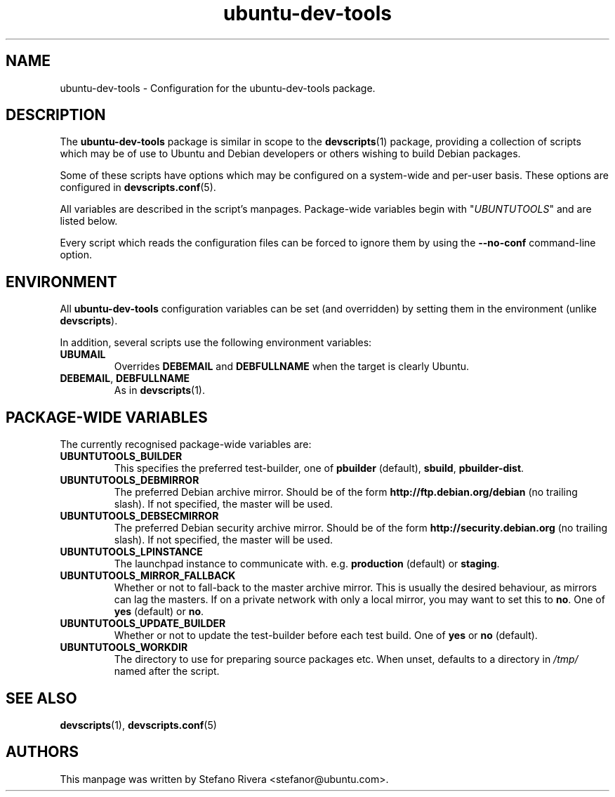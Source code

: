 .\" Copyright (C) 2010, Stefano Rivera <stefanor@ubuntu.com>
.\"
.\" Permission to use, copy, modify, and/or distribute this software for any
.\" purpose with or without fee is hereby granted, provided that the above
.\" copyright notice and this permission notice appear in all copies.
.\"
.\" THE SOFTWARE IS PROVIDED "AS IS" AND THE AUTHOR DISCLAIMS ALL WARRANTIES WITH
.\" REGARD TO THIS SOFTWARE INCLUDING ALL IMPLIED WARRANTIES OF MERCHANTABILITY
.\" AND FITNESS. IN NO EVENT SHALL THE AUTHOR BE LIABLE FOR ANY SPECIAL, DIRECT,
.\" INDIRECT, OR CONSEQUENTIAL DAMAGES OR ANY DAMAGES WHATSOEVER RESULTING FROM
.\" LOSS OF USE, DATA OR PROFITS, WHETHER IN AN ACTION OF CONTRACT, NEGLIGENCE OR
.\" OTHER TORTIOUS ACTION, ARISING OUT OF OR IN CONNECTION WITH THE USE OR
.\" PERFORMANCE OF THIS SOFTWARE.
.TH ubuntu\-dev\-tools "5" "December 19 2010" "ubuntu\-dev\-tools"
.SH NAME
ubuntu\-dev\-tools \- Configuration for the ubuntu\-dev\-tools package.

.SH DESCRIPTION
The \fBubuntu\-dev\-tools\fR package is similar in scope to the
.BR devscripts (1)
package, providing a collection of scripts which may be of use
to Ubuntu and Debian developers or others wishing to build Debian packages.

Some of these scripts have options which may be configured on a
system\-wide and per\-user basis.
These options are configured in
.BR devscripts.conf (5).

All variables are described in the script's manpages. Package\-wide
variables begin with "\fIUBUNTUTOOLS\fR" and are listed below.

Every script which reads the configuration files can be forced to ignore
them by using the \fB\-\-no\-conf\fR command\-line option.

.SH ENVIRONMENT
All \fBubuntu\-dev\-tools\fR configuration variables can be set (and
overridden) by setting them in the environment (unlike
\fBdevscripts\fR).

In addition, several scripts use the following environment variables:

.TP
.B UBUMAIL
Overrides \fBDEBEMAIL\fR and \fBDEBFULLNAME\fR when the target is
clearly Ubuntu.

.TP
.BR DEBEMAIL ", " DEBFULLNAME
As in
.BR devscripts (1).

.SH PACKAGE\-WIDE VARIABLES
The currently recognised package\-wide variables are:
.TP
.B UBUNTUTOOLS_BUILDER
This specifies the preferred test\-builder, one of
.BR pbuilder " (default), " sbuild ", " pbuilder\-dist .
.TP
.B UBUNTUTOOLS_DEBMIRROR
The preferred Debian archive mirror.
Should be of the form \fBhttp://ftp.debian.org/debian\fR (no trailing
slash).
If not specified, the master will be used.
.TP
.B UBUNTUTOOLS_DEBSECMIRROR
The preferred Debian security archive mirror.
Should be of the form \fBhttp://security.debian.org\fR (no trailing
slash).
If not specified, the master will be used.
.TP
.B UBUNTUTOOLS_LPINSTANCE
The launchpad instance to communicate with. e.g. \fBproduction\fR
(default) or \fBstaging\fR.
.TP
.B UBUNTUTOOLS_MIRROR_FALLBACK
Whether or not to fall\-back to the master archive mirror.
This is usually the desired behaviour, as mirrors can lag the masters.
If on a private network with only a local mirror, you may want to set
this to \fBno\fR.
.RB "One of " yes " (default) or " no .
.TP
.B UBUNTUTOOLS_UPDATE_BUILDER
Whether or not to update the test\-builder before each test build.
.RB "One of " yes " or " no " (default).
.TP
.B UBUNTUTOOLS_WORKDIR
The directory to use for preparing source packages etc.
When unset, defaults to a directory in \fI/tmp/\fR named after the
script.

.SH SEE ALSO
.BR devscripts (1),
.BR devscripts.conf (5)

.SH AUTHORS
This manpage was written by Stefano Rivera <stefanor@ubuntu.com>.
